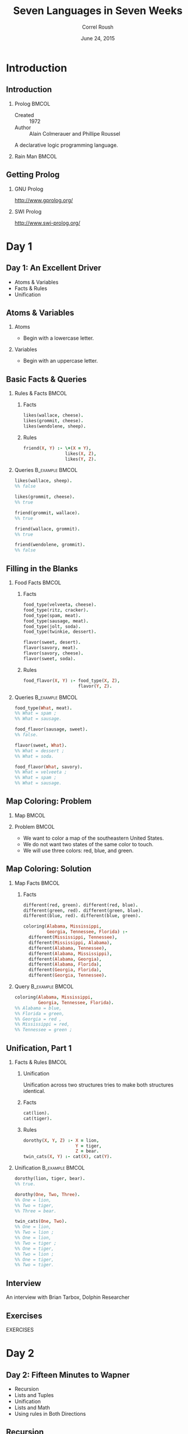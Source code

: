 #+TITLE: Seven Languages in Seven Weeks
#+BEAMER_HEADER: \subtitle{Prolog}
#+BEAMER_HEADER: \institute[INST]{Extreme Tech Seminar}
#+AUTHOR: Correl Roush
#+EMAIL: correl@gmail.com
#+DATE: June 24, 2015
#+OPTIONS: H:2 toc:nil ^:nil
#+STARTUP: beamer indent
#+COLUMNS: %45ITEM %10BEAMER_env(Env) %10BEAMER_act(Act) %4BEAMER_col(Col) %8BEAMER_opt(Opt)
#+PROPERTY: BEAMER_col_ALL 0.1 0.2 0.3 0.4 0.5 0.6 0.7 0.8 0.9 0.0 :ETC
#+LaTeX_CLASS: beamer
#+LaTeX_CLASS_OPTIONS: [presentation,aspectratio=169]

* Introduction
** Introduction
*** Prolog                                                            :BMCOL:
:PROPERTIES: 
:BEAMER_col: 0.6
:END:      
- Created :: 1972
- Author :: Alain Colmerauer and Phillipe Roussel
            
A declarative logic programming language.
*** Rain Man                                                          :BMCOL:
:PROPERTIES: 
:BEAMER_col: 0.4
:END:      
#+ATTR_LATEX: :width \textwidth
[[file:rainman.jpg]]
** Getting Prolog
*** GNU Prolog
http://www.gprolog.org/
*** SWI Prolog
http://www.swi-prolog.org/
* Day 1
** Day 1: An Excellent Driver
- Atoms & Variables
- Facts & Rules
- Unification
** Atoms & Variables
*** Atoms
- Begin with a lowercase letter.
*** Variables
- Begin with an uppercase letter.
** Basic Facts & Queries
*** Rules & Facts                                                   :BMCOL:
:PROPERTIES:
:BEAMER_col: 0.5
:END:
**** Facts
:PROPERTIES:
:END:
#+begin_src prolog
  likes(wallace, cheese).
  likes(grommit, cheese).
  likes(wendolene, sheep).
#+end_src
**** Rules
:PROPERTIES:
:END:
#+begin_src prolog
  friend(X, Y) :- \+(X = Y),
                  likes(X, Z),
                  likes(Y, Z).
#+end_src
*** Queries                                               :B_example:BMCOL:
:PROPERTIES:
:BEAMER_col: 0.5
:BEAMER_env: example
:END:
#+begin_src prolog
  likes(wallace, sheep).
  %% false
#+end_src

#+begin_src prolog
  likes(grommit, cheese).
  %% true
#+end_src

#+begin_src prolog
  friend(grommit, wallace).
  %% true
#+end_src

#+begin_src prolog
  friend(wallace, grommit).
  %% true
#+end_src

#+begin_src prolog
  friend(wendolene, grommit).
  %% false
#+end_src

#+RESULTS:

** Filling in the Blanks
*** Food Facts                                                      :BMCOL:
:PROPERTIES:
:BEAMER_col: 0.5
:END:
**** Facts
#+begin_src prolog
  food_type(velveeta, cheese).
  food_type(ritz, cracker).
  food_type(spam, meat).
  food_type(sausage, meat).
  food_type(jolt, soda).
  food_type(twinkie, dessert).

  flavor(sweet, desert).
  flavor(savory, meat).
  flavor(savory, cheese).
  flavor(sweet, soda).
#+end_src
**** Rules
#+begin_src prolog
    food_flavor(X, Y) :- food_type(X, Z),
                         flavor(Y, Z).
#+end_src
*** Queries                                               :B_example:BMCOL:
:PROPERTIES:
:BEAMER_env: example
:BEAMER_col: 0.5
:END:
#+begin_src prolog
  food_type(What, meat).
  %% What = spam ;
  %% What = sausage.
#+end_src

#+begin_src prolog
  food_flavor(sausage, sweet).
  %% false.
#+end_src

#+begin_src prolog
  flavor(sweet, What).
  %% What = dessert ;
  %% What = soda.
#+end_src

#+begin_src prolog
  food_flavor(What, savory).
  %% What = velveeta ;
  %% What = spam ;
  %% What = sausage.
#+end_src
** Map Coloring: Problem
*** Map                                                             :BMCOL:
:PROPERTIES:
:BEAMER_col: 0.3
:END:
#+ATTR_LATEX: \textwidth
[[file:prolog-map.png]]
*** Problem                                                         :BMCOL:
:PROPERTIES:
:BEAMER_col: 0.7
:END:
- We want to color a map of the southeastern United States.
- We do not want two states of the same color to touch.
- We will use three colors: red, blue, and green.
** Map Coloring: Solution
*** Map Facts                                                         :BMCOL:
:PROPERTIES:
:BEAMER_col: 0.5
:END:
**** Facts
#+begin_src prolog
  different(red, green). different(red, blue).
  different(green, red). different(green, blue).
  different(blue, red). different(blue, green).

  coloring(Alabama, Mississippi,
           Georgia, Tennessee, Florida) :-
    different(Mississippi, Tennessee),
    different(Mississippi, Alabama),
    different(Alabama, Tennessee),
    different(Alabama, Mississippi),
    different(Alabama, Georgia),
    different(Alabama, Florida),
    different(Georgia, Florida),
    different(Georgia, Tennessee).
#+end_src
*** Query                                                 :B_example:BMCOL:
:PROPERTIES:
:BEAMER_env: example
:BEAMER_col: 0.5
:END:
#+begin_src prolog
  coloring(Alabama, Mississippi,
           Georgia, Tennessee, Florida).
  %% Alabama = blue,
  %% Florida = green,
  %% Georgia = red ,
  %% Mississippi = red,
  %% Tennessee = green ;
#+end_src
** Unification, Part 1
*** Facts & Rules                                                   :BMCOL:
:PROPERTIES:
:BEAMER_col: 0.5
:END:
**** Unification
Unification across two structures tries to make both structures
identical.
**** Facts
#+begin_src prolog
  cat(lion).
  cat(tiger).
#+end_src
**** Rules
#+begin_src prolog
  dorothy(X, Y, Z) :- X = lion,
                      Y = tiger,
                      Z = bear.
  twin_cats(X, Y) :- cat(X), cat(Y).
#+end_src
*** Unification                                           :B_example:BMCOL:
:PROPERTIES:
:BEAMER_col: 0.5
:BEAMER_env: example
:END:
#+begin_src prolog
  dorothy(lion, tiger, bear).
  %% true.

  dorothy(One, Two, Three).
  %% One = lion,
  %% Two = tiger,
  %% Three = bear.

  twin_cats(One, Two).
  %% One = lion,
  %% Two = lion ;
  %% One = lion,
  %% Two = tiger ;
  %% One = tiger,
  %% Two = lion ;
  %% One = tiger,
  %% Two = tiger.
#+end_src
** Interview
#+BEGIN_CENTER
An interview with Brian Tarbox, Dolphin Researcher
#+END_CENTER
** Exercises
#+BEGIN_CENTER
EXERCISES
#+END_CENTER
* Day 2
** Day 2: Fifteen Minutes to Wapner
- Recursion
- Lists and Tuples
- Unification
- Lists and Math
- Using rules in Both Directions
** Recursion
The following rules define the paternal family tree of the Waltons.
They express a father relationship and from that infers the ancestor
relationship. Since an ancestor can mean a father, grandfather, or
great grandfather, we will need to nest the rules or iterate.

#+begin_src prolog
  father(zeb,         john_boy_sr).
  father(john_boy_sr, john_boy_jr).

  ancestor(X, Y) :-
      father(X, Y).
  ancestor(X, Y) :-
      father(X, Z), ancestor(Z, Y).
#+end_src

In the above example, =ancestor(Z, Y)= is a *recursive subgoal*.
** Lists and Tuples
- Lists are containers of variable length.
- Tuples are containers with a fixed length.
** Unification, Part 2: Tuples
Tuples unify if they have the same number of elements, and each
element unifies.

#+begin_src prolog
  (1, 2, 3) = (1, 2, 3).    %% true
  (1, 2, 3) = (1, 2, 3, 4). %% false
  (1, 2, 3) = (3, 2, 1).    %% false
#+end_src

** Unification, Part 2: Lists
Lists behave similarly, but can be deconstructed with the pattern
=[Head|Tail]=.

#+begin_src prolog
  [1, 2, 3] = [1, 2, 3].             %% true
  [2, 2, 3] = [X, X, Z].             %% X = 2, Z = 3

  [a, b, c] = [Head|Tail].           %% Head = a, Tail = [b, c]
  [] = [Head|Tail].                  %% false
  [a] = [Head|Tail].                 %% Head = a, Tail = []

  [a, b, c] = [a|[Head|Tail]].       %% Head = b, Tail = [c]

  [a, b, c, d, e] = [_, _|[Head|_]]. %% Head = c
#+end_src

** Lists and Math

*** Count
#+begin_src prolog
  count(0, []).
  count(Count, [Head|Tail]) :- count(TailCount, Tail), Count is TailCount + 1.
#+end_src

*** Sum
#+begin_src prolog
  sum(0, []).
  sum(Total, [Head|Tail]) :- sum(Sum, Tail), Total is Head + Sum.
#+end_src

*** Average
#+begin_src prolog
  average(Average, List) :- sum(Sum, List), count(Count, List), Average is Sum/Count.
#+end_src

** Using Rules in Both Directions
The rule =append(List1, List2, List3)= is true if =List3= is =List1= +
=List2=.

*** Left                                                            :BMCOL:
:PROPERTIES:
:BEAMER_col: 0.5
:END:
**** ... as a lie detector
#+begin_src prolog
  append([oil], [water],
         [oil, water]). %% true
  append([oil], [water],
         [oil, slick]). %% false
#+end_src

**** ... as a list builder
#+begin_src prolog
  append([tiny], [bubbles],
         What).
  %% What = [tiny, bubbles]
#+end_src

*** Right                                                           :BMCOL:
:PROPERTIES:
:BEAMER_col: 0.5
:END:
**** ... for list subtraction
#+begin_src prolog
  append([dessert_topping], Who,
         [dessert_topping, floor_wax]).
  %% Who = [floor_wax]
#+end_src

**** ... for computing possible splits
#+begin_src prolog
  append(One, Two,
         [apples, oranges, bananas]).

  %% One = [], Two = [apples, oranges, bananas]
  %% One = [apples], Two = [oranges, bananas]
  %% One = [apples, oranges], Two = [bananas]
  %% One = [apples, oranges, bananas], Two = []
#+end_src

** Implementing append/3
Steps:

1. Write a rule called =concatenate(List1, List2, List3)= that can
   concatenate an empty list to =List1=.
2. Add a rule that concatenates one item from =List1= onto =List2=.
3. Add a rule that concatenates two and three items from =List1= onto
   =List2=.
4. See what we can generalize.

** concatenate/3: Step 1
=concatentate/3= is =true= if the first parameter is an empty list and
the next two parameters are the same.

#+begin_src prolog
  concatenate([], List, List).
#+end_src

*** Test                                                        :B_example:
:PROPERTIES:
:BEAMER_env: example
:END:
#+begin_src prolog
  concatenate([], [harry], What).
  %% What = [harry]
#+end_src

** concatenate/3: Step 2
Add a rule that concatenates the first element of =List1= tot he front
of =List2=:

#+begin_src prolog
  concatenate([Head|[]], List, [Head|List]).
#+end_src

*** Test                                                        :B_example:
:PROPERTIES:
:BEAMER_env: example
:END:
#+begin_src prolog
  concatenate([malfoy], [potter], What).
  %% What = [malfoy, potter]
#+end_src

** concatenate/3: Step 3
Define another couple of rules to concatenate lists of lengths 2 and
3:

#+begin_src prolog
  concatenate([Head1|[Head2|[]]], List, [Head1, Head2|List]).
  concatenate([Head1|[Head2|[Head3|[]]]], List, [Head1, Head2, Head3|List])
#+end_src

*** Test                                                        :B_example:
:PROPERTIES:
:BEAMER_env: example
:END:
#+begin_src prolog
  concatenate([malfoy, granger], [potter], What).
  %% What = [malfoy, granger, potter]
#+end_src

** concatenate/3: Step 4
Generalize for lists of arbitrary length using nested rules:

#+begin_src prolog
  concatenate([], List, List).
  concatenate([Head|Tail1], List, [Head|Tail2]) :-
      concatenate(Tail1, List, Tail2).
#+end_src

** Exercises
#+BEGIN_CENTER
EXERCISES
#+END_CENTER

* Day 3

** Day 3: Blowing Up Vegas
- Sudoku
- Eight Queens
** Solving Sudoku: The Problem
- For a solved puzzle, the numbers in the puzzle and solution should
  be the same.
- A Sudoku board is a grid of sixteen cells, with values from 1-4.
- The board has four rows, four columns, and four squares.
- A puzzle is valid if the elements in each row, column, and square
  has no repeated elements.

*** Example                                                     :B_example:
:PROPERTIES:
:BEAMER_env: example
:END:
#+begin_src prolog
  sudoku([_, _, 2, 3,
          _, _, _, _,
          _, _, _, _,
          3, 4, _, _],
         Solution).
#+end_src
** Solving Sudoku: The Solution

*** Left                                                            :BMCOL:
:PROPERTIES:
:BEAMER_col: 0.5
:END:
#+begin_src prolog
  valid([]).
  valid([Head|Tail]) :- 
      fd_all_different(Head), 
      valid(Tail).

  sudoku(Puzzle, Solution) :-
          Solution = Puzzle,
          Puzzle = [S11, S12, S13, S14, 
                    S21, S22, S23, S24, 
                    S31, S32, S33, S34, 
                    S41, S42, S43, S44], 
                    
          fd_domain(Solution, 1, 4), 
          
          Row1 = [S11, S12, S13, S14],
          Row2 = [S21, S22, S23, S24],
          Row3 = [S31, S32, S33, S34],
          Row4 = [S41, S42, S43, S44],
#+end_src

*** Right                                                           :BMCOL:
:PROPERTIES:
:BEAMER_col: 0.5
:END:
#+begin_src prolog
          Col1 = [S11, S21, S31, S41],
          Col2 = [S12, S22, S32, S42],
          Col3 = [S13, S23, S33, S43],
          Col4 = [S14, S24, S34, S44],
          
          Square1 = [S11, S12, S21, S22],
          Square2 = [S13, S14, S23, S24],
          Square3 = [S31, S32, S41, S42],
          Square4 = [S33, S34, S43, S44], 
          
          valid([Row1, Row2, Row3, Row4, 
                 Col1, Col2, Col3, Col4, 
                 Square1, Square2, Square3, Square4]).
#+end_src

** Eight Queens: The Problem
- A board has eight queens.
- Each queen has a row from 1-8 and a column from 1-8.
- No two queens can share the same row.
- No two queens can share the same column.
- No two queens can share the same diagonal (southwest to northeast).
- No two queens can share the same diagonal (northwest to southeast).

** Eight Queens: The Solution

*** Left                                                            :BMCOL:
:PROPERTIES:
:BEAMER_col: 0.5
:END:
#+begin_src prolog
  valid_queen((Row, Col)) :-
      member(Col, [1,2,3,4,5,6,7,8]).
  valid_board([]).
  valid_board([Head|Tail]) :-
      valid_queen(Head), valid_board(Tail). 

  cols([], []).
  cols([(_, Col)|QueensTail], [Col|ColsTail]) :- 
      cols(QueensTail, ColsTail).

  diags1([], []).
  diags1([(Row, Col)|QueensTail],
         [Diagonal|DiagonalsTail]) :- 
      Diagonal is Col - Row, 
      diags1(QueensTail, DiagonalsTail).
#+end_src

*** Right                                                           :BMCOL:
:PROPERTIES:
:BEAMER_col: 0.5
:END:
#+begin_src prolog
  diags2([], []).
  diags2([(Row, Col)|QueensTail],
         [Diagonal|DiagonalsTail]) :- 
      Diagonal is Col + Row, 
      diags2(QueensTail, DiagonalsTail).

  eight_queens(Board) :- 
      Board = [(1, _), (2, _), (3, _), (4, _),
               (5, _), (6, _), (7, _), (8, _)], 
      valid_board(Board), 

      cols(Board, Cols), 
      diags1(Board, Diags1), 
      diags2(Board, Diags2), 
      fd_all_different(Cols), 
      fd_all_different(Diags1),   
      fd_all_different(Diags2).
#+end_src

** Exercises
#+BEGIN_CENTER
EXERCISES
#+END_CENTER

* Wrapping Up

** Wrapping Up Prolog: Strengths
- Natural-Language Processing
- Games
- Semantic Web
- Artificial Intelligence
- Scheduling

** Wrapping Up Prolog: Weaknesses
- Utility
- Very Large Data Sets
- Mixing the Imperative and Declarative Models

** Final Thoughts
#+BEGIN_QUOTE
Prolog was a particularly poignant example of my evolving
understanding. If you find a problem that's especially well suited for
Prolog, take advantage. In such a setting, you can best use this
rules-based language in combination with other general-purpose
languages, just as you would use SQL within Ruby or Java.
#+END_QUOTE
